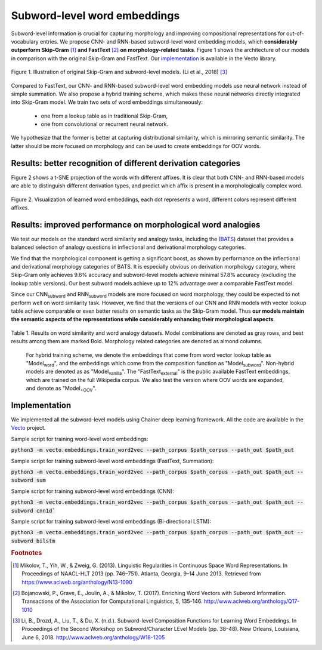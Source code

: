 .. title: Subword-level word embeddings
.. slug: subword
.. tags: mathjax
.. use_math: true
.. hidetitle: True
.. pretty_url: True
.. template: subword_en.tmpl

.. role:: emph

=============================
Subword-level word embeddings
=============================

Subword-level information is crucial for capturing morphology and improving compositional representations for out-of-vocabulary entries. We propose CNN- and RNN-based subword-level word embedding models, which **considerably outperform Skip-Gram** [#f1]_ **and FastText** [#f2]_ **on morphology-related tasks**. Figure 1 shows the architecture of our models in comparison with the original Skip-Gram and FastText. Our `implementation`_ is available in the Vecto library.

.. figure:: /assets/img/subword/models.png
   :width: 600 px
   :align: center

   Figure 1. Illustration of original Skip-Gram and subword-level models. (Li et al., 2018) [#f3]_

Compared to FastText, our CNN- and RNN-based subword-level word embedding models use neural network instead of simple summation. We also propose a hybrid training scheme, which makes these neural networks directly integrated into Skip-Gram model.
We train two sets of word embeddings simultaneously:

 * one from a lookup table as in traditional Skip-Gram,
 * one from convolutional or recurrent neural network.

We hypothesize that the former is better at capturing distributional similarity, which is mirroring semantic similarity. The latter should be more focused on morphology and can be used to create embeddings for OOV words.

--------------------------------------------------------------
Results: better recognition of different derivation categories
--------------------------------------------------------------

Figure 2 shows a t-SNE projection of the words with different affixes.
It is clear that both CNN- and RNN-based models are able to distinguish different derivation types, and predict which affix is present in a morphologically complex word.

.. figure:: /assets/img/subword/vis.png
   :width: 700 px
   :align: center

   Figure 2. Visualization of learned word embeddings, each dot represents a word,
   different colors represent different affixes.

-------------------------------------------------------------
Results: improved performance on morphological word analogies
-------------------------------------------------------------

We test our models on the standard word similarity and analogy tasks, including the (BATS_) dataset that provides a balanced selection of analogy questions in inflectional and derivational morphology categories.

We find that the morphological component is getting a significant boost, as shown by performance on the inflectional and derivational morphology categories of BATS. It is especially obvious on derivation morphology category, where Skip-Gram only achieves 9.6% accuracy and subword-level models achieve minimal 57.8% accuracy (excluding the lookup table versions). Our best subword models achieve up to 12% advantage over a comparable FastText model.

Since our CNN\ :sub:`subword` and RNN\ :sub:`subword` models are more focused on word morphology, they could be expected to not perform well on word similarity task. However, we find that the versions of our CNN and RNN models with vector lookup table achieve comparable or even better results on semantic tasks as the Skip-Gram model. Thus **our models maintain the semantic aspects of the representations while considerably enhancing their morphological aspects**.

.. However, compared to Skip-Gram, CNN\ :sub:`word` and RNN\ :sub:`word` (the versions with word vector lookup table) achieve comparable or even better results.

.. _BATS: /projects/BATS


..
    .. figure:: /assets/img/subword/affix_sl.png
       :width: 400 px
       :align: center

       Table 2. Results on affix prediction (AP) and sequence labeling (SL) tasks. Sequence labeling tasks have 16.5%, 27.1%, 28.5% OOV rate respectively.




.. figure:: /assets/img/subword/similarity_analogy.png
   :width: 600 px
   :align: center

   Table 1. Results on word similarity and word analogy datasets.
   Model combinations are denoted as gray rows, and best results among them are marked Bold. Morphology related categories are denoted as almond columns.

.. container:: note_block

    For hybrid training scheme, we denote the embeddings that come from word vector lookup table as "Model\ :sub:`word`", and the embeddings which come from the composition function as "Model\ :sub:`subword`". Non-hybrid models are denoted as as "Model\ :sub:`vanilla`". The "FastText\ :sub:`external`" is the public available FastText embeddings, which are trained on the full Wikipedia corpus. We also test the version where OOV words are expanded, and denote as "Model\ :sub:`+OOV`".

 ..    Rare words dataset in blue column have 43.3% OOV rate, while other word similarity datasets have maximum 4.6% OOV rate.

--------------
Implementation
--------------

We implemented all the subword-level models using Chainer deep learning framework.
All the code are available in the Vecto_ project.

.. _Vecto: /

Sample script for training word-level word embeddings:

:code:`python3 -m vecto.embeddings.train_word2vec --path_corpus $path_corpus --path_out $path_out`


Sample script for training subword-level word embeddings (FastText, Summation):

:code:`python3 -m vecto.embeddings.train_word2vec --path_corpus $path_corpus --path_out $path_out --subword sum`

Sample script for training subword-level word embeddings (CNN):

:code:`python3 -m vecto.embeddings.train_word2vec --path_corpus $path_corpus --path_out $path_out --subword cnn1d``

Sample script for training subword-level word embeddings (Bi-directional LSTM):

:code:`python3 -m vecto.embeddings.train_word2vec --path_corpus $path_corpus --path_out $path_out --subword bilstm`



.. rubric:: Footnotes

.. [#f1] Mikolov, T., Yih, W., & Zweig, G. (2013). Linguistic Regularities in Continuous Space Word Representations. In Proceedings of NAACL-HLT 2013 (pp. 746–751). Atlanta, Georgia, 9–14 June 2013. Retrieved from https://www.aclweb.org/anthology/N13-1090
.. [#f2] Bojanowski, P., Grave, E., Joulin, A., & Mikolov, T. (2017). Enriching Word Vectors with Subword Information. Transactions of the Association for Computational Linguistics, 5, 135-146. http://www.aclweb.org/anthology/Q17-1010
.. [#f3] Li, B., Drozd, A., Liu, T., & Du, X. (n.d.). Subword-level Composition Functions for Learning Word Embeddings. In Proceedings of the Second Workshop on Subword/Character LEvel Models (pp. 38–48). New Orleans, Louisiana, June 6, 2018. http://www.aclweb.org/anthology/W18-1205
